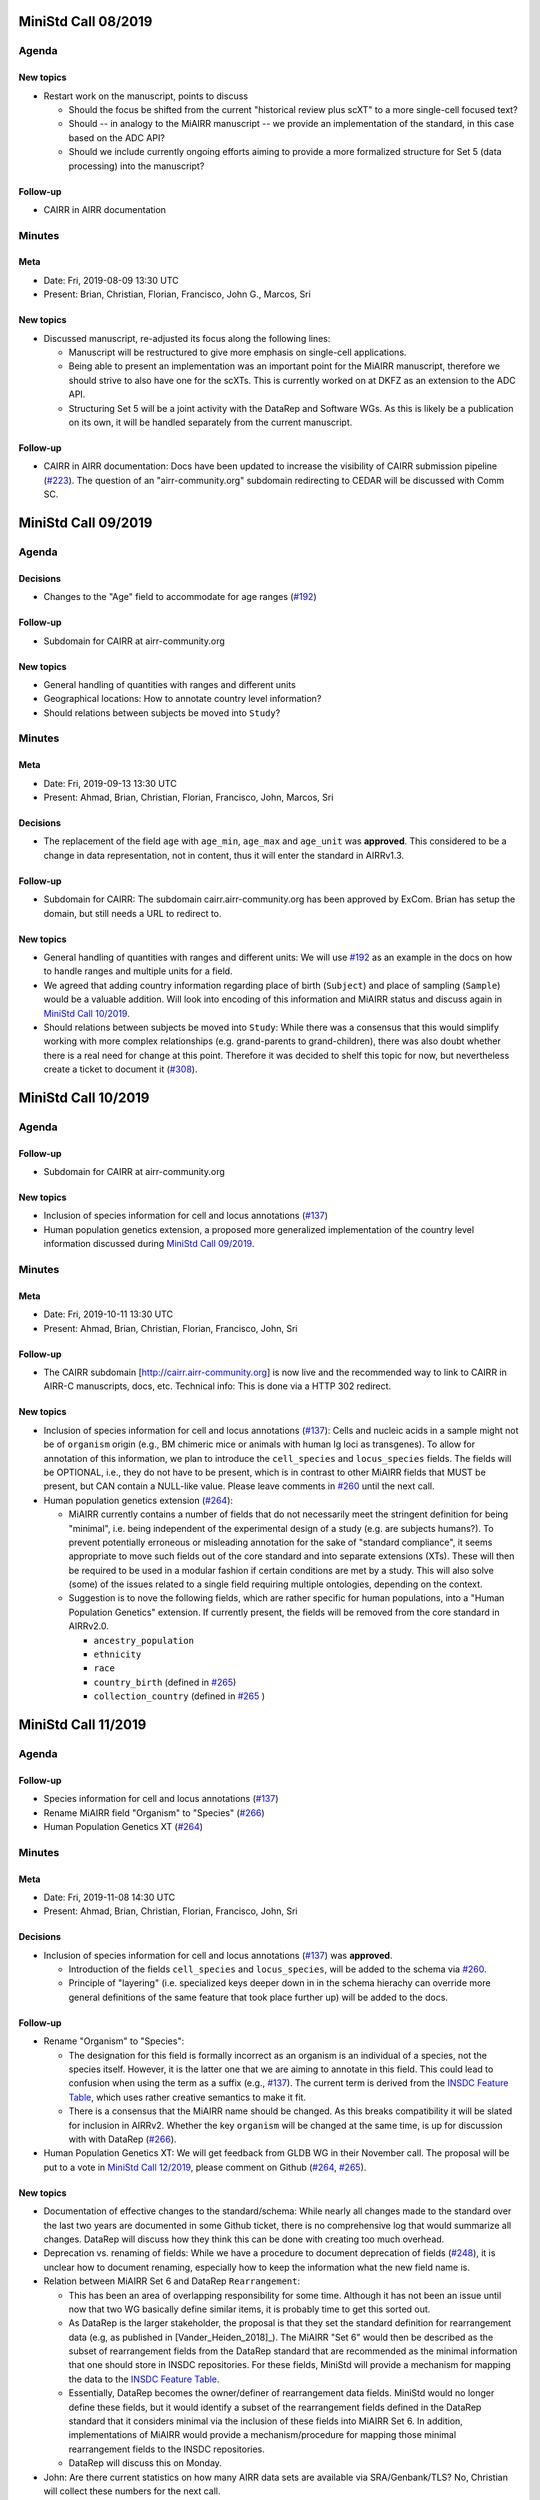 ====================
MiniStd Call 08/2019
====================

------
Agenda
------

New topics
==========

*  Restart work on the manuscript, points to discuss

   *  Should the focus be shifted from the current "historical review
      plus scXT" to a more single-cell focused text?
   *  Should -- in analogy to the MiAIRR manuscript -- we provide an
      implementation of the standard, in this case based on the ADC API?
   *  Should we include currently ongoing efforts aiming to provide a
      more formalized structure for Set 5 (data processing) into the
      manuscript?


Follow-up
=========

*  CAIRR in AIRR documentation


-------
Minutes
-------

Meta
====

*  Date: Fri, 2019-08-09 13:30 UTC
*  Present: Brian, Christian, Florian, Francisco, John G., Marcos, Sri


New topics
==========

*  Discussed manuscript, re-adjusted its focus along the following
   lines:

   *  Manuscript will be restructured to give more emphasis on
      single-cell applications.
   *  Being able to present an implementation was an important point for
      the MiAIRR manuscript, therefore we should strive to also have one
      for the scXTs. This is currently worked on at DKFZ as an extension
      to the ADC API.
   *  Structuring Set 5 will be a joint activity with the DataRep and
      Software WGs. As this is likely be a publication on its own, it
      will be handled separately from the current manuscript.


Follow-up
=========

*  CAIRR in AIRR documentation: Docs have been updated to increase the
   visibility of CAIRR submission pipeline (`#223`_). The question of an
   "airr-community.org" subdomain redirecting to CEDAR will be discussed
   with Comm SC.


====================
MiniStd Call 09/2019
====================

------
Agenda
------

Decisions
=========

*  Changes to the "Age" field to accommodate for age ranges (`#192`_)


Follow-up
=========

*  Subdomain for CAIRR at airr-community.org


New topics
==========

*  General handling of quantities with ranges and different units
*  Geographical locations: How to annotate country level information?
*  Should relations between subjects be moved into ``Study``?


-------
Minutes
-------

Meta
====

*  Date: Fri, 2019-09-13 13:30 UTC
*  Present: Ahmad, Brian, Christian, Florian, Francisco, John, Marcos,
   Sri


Decisions
=========

*  The replacement of the field ``age`` with ``age_min``, ``age_max``
   and ``age_unit`` was **approved**. This considered to be a change in
   data representation, not in content, thus it will enter the standard
   in AIRRv1.3.


Follow-up
=========

*  Subdomain for CAIRR: The subdomain cairr.airr-community.org has been
   approved by ExCom. Brian has setup the domain, but still needs a URL
   to redirect to.


New topics
==========

*  General handling of quantities with ranges and different units: We
   will use `#192`_ as an example in the docs on how to handle ranges
   and multiple units for a field.
*  We agreed that adding country information regarding place of birth
   (``Subject``) and place of sampling (``Sample``) would be a valuable
   addition. Will look into encoding of this information and MiAIRR
   status and discuss again in `MiniStd Call 10/2019`_.
*  Should relations between subjects be moved into ``Study``: While
   there was a consensus that this would simplify working with more
   complex relationships (e.g. grand-parents to grand-children), there
   was also doubt whether there is a real need for change at this point.
   Therefore it was decided to shelf this topic for now, but
   nevertheless create a ticket to document it (`#308`_).


====================
MiniStd Call 10/2019
====================

------
Agenda
------

Follow-up
=========

*  Subdomain for CAIRR at airr-community.org


New topics
==========

*  Inclusion of species information for cell and locus annotations
   (`#137`_)
*  Human population genetics extension, a proposed more generalized
   implementation of the country level information discussed during
   `MiniStd Call 09/2019`_.


-------
Minutes
-------

Meta
====

*  Date: Fri, 2019-10-11 13:30 UTC
*  Present: Ahmad, Brian, Christian, Florian, Francisco, John, Sri

Follow-up
=========

*  The CAIRR subdomain [http://cairr.airr-community.org] is now live and
   the recommended way to link to CAIRR in AIRR-C manuscripts, docs,
   etc. Technical info: This is done via a HTTP 302 redirect.

New topics
==========

*  Inclusion of species information for cell and locus annotations
   (`#137`_): Cells and nucleic acids in a sample might not be of
   ``organism`` origin (e.g., BM chimeric mice or animals with human Ig
   loci as transgenes). To allow for annotation of this information, we
   plan to introduce the ``cell_species`` and ``locus_species`` fields.
   The fields will be OPTIONAL, i.e., they do not have to be present,
   which is in contrast to other MiAIRR fields that MUST be present, but
   CAN contain a NULL-like value. Please leave comments in `#260`_ until
   the next call.
*  Human population genetics extension (`#264`_):

   *  MiAIRR currently contains a number of fields that do not
      necessarily meet the stringent definition for being "minimal",
      i.e. being independent of the experimental design of a study (e.g.
      are subjects humans?). To prevent potentially erroneous or
      misleading annotation for the sake of "standard compliance", it
      seems appropriate to move such fields out of the core standard and
      into separate extensions (XTs). These will then be required to be
      used in a modular fashion if certain conditions are met by a
      study. This will also solve (some) of the issues related to a
      single field requiring multiple ontologies, depending on the
      context.
   *  Suggestion is to nove the following fields, which are rather
      specific for human populations, into a "Human Population Genetics"
      extension. If currently present, the fields will be removed from
      the core standard in AIRRv2.0.

      *  ``ancestry_population``
      *  ``ethnicity``
      *  ``race``
      *  ``country_birth`` (defined in `#265`_)
      *  ``collection_country`` (defined in `#265`_ )
   

====================
MiniStd Call 11/2019
====================

------
Agenda
------

Follow-up
=========

*  Species information for cell and locus annotations (`#137`_)
*  Rename MiAIRR field "Organism" to "Species" (`#266`_)
*  Human Population Genetics XT (`#264`_)


-------
Minutes
-------

Meta
====

*  Date: Fri, 2019-11-08 14:30 UTC
*  Present: Ahmad, Brian, Christian, Florian, Francisco, John, Sri


Decisions
=========

*  Inclusion of species information for cell and locus annotations
   (`#137`_) was **approved**.

   *  Introduction of the fields ``cell_species`` and ``locus_species``,
      will be added to the schema via `#260`_.
   *  Principle of "layering" (i.e. specialized keys deeper down in in
      the schema hierachy can override more general definitions of the
      same feature that took place further up) will be added to the
      docs.


Follow-up
=========

*  Rename "Organism" to "Species":

   *  The designation for this field is formally incorrect as an
      organism is an individual of a species, not the species itself.
      However, it is the latter one that we are aiming to annotate in
      this field. This could lead to confusion when using the term as a
      suffix (e.g., `#137`_). The current term is derived from the
      `INSDC Feature Table`_, which uses rather creative semantics to
      make it fit.
   *  There is a consensus that the MiAIRR name should be changed. As
      this breaks compatibility it will be slated for inclusion in
      AIRRv2. Whether the key ``organism`` will be changed at the same
      time, is up for discussion with with DataRep (`#266`_).

*  Human Population Genetics XT: We will get feedback from GLDB WG in
   their November call. The proposal will be put to a vote in
   `MiniStd Call 12/2019`_, please comment on Github (`#264`_, `#265`_).


New topics
==========

*  Documentation of effective changes to the standard/schema: While
   nearly all changes made to the standard over the last two years are
   documented in some Github ticket, there is no comprehensive log that
   would summarize all changes. DataRep will discuss how they think this
   can be done with creating too much overhead.
*  Deprecation vs. renaming of fields: While we have a procedure to
   document deprecation of fields (`#248`_), it is unclear how to
   document renaming, especially how to keep the information what the
   new field name is.
*  Relation between MiAIRR Set 6 and DataRep ``Rearrangement``:

   *  This has been an area of overlapping responsibility for some time.
      Although it has not been an issue until now that two WG basically
      define similar items, it is probably time to get this sorted out.
   *  As DataRep is the larger stakeholder, the proposal is that they
      set the standard definition for rearrangement data (e.g, as
      published in [Vander_Heiden_2018]_). The MiAIRR "Set 6" would then
      be described as the subset of rearrangement fields from the
      DataRep standard that are recommended as the minimal information
      that one should store in INSDC repositories. For these fields,
      MiniStd will provide a mechanism for mapping the data to the
      `INSDC Feature Table`_.
   *  Essentially, DataRep becomes the owner/definer of rearrangement
      data fields. MiniStd would no longer define these fields, but it
      would identify a subset of the rearrangement fields defined in the
      DataRep standard that it considers minimal via the inclusion of
      these fields into MiAIRR Set 6. In addition, implementations of
      MiAIRR would provide a mechanism/procedure for mapping those
      minimal rearrangement fields to the INSDC repositories.
   *  DataRep will discuss this on Monday.

*  John: Are there current statistics on how many AIRR data sets are
   available via SRA/Genbank/TLS? No, Christian will collect these
   numbers for the next call.


====================
MiniStd Call 12/2019
====================

------
Agenda
------

Follow-up
=========

*  Current NCBI submission stats
*  Rename MiAIRR field "Organism" to "Species" (`#266`_)
*  Inclusion of species information for cell and locus annotations
   (`#260`_)
*  Human Population Genetics XT (`#264`_, `#265`_)
*  DataRep Discussion (`#248`_):

   *  How to document changes to the standard in a transparent fashion?
   *  How to document renaming (instead of deprecation) of fields?

*  Relationship between MiAIRR Set 6 and DataRep ``rearrangement``
   object
*  Adding gene and gene family to DataRep spec but not MiAIRR (`#258`_)
*  Talking about a Spec definition for cell (`#211`_)


-------
Minutes
-------

Meta
====

*  Date: Fri, 2019-12-13 14:30 UTC
*  Present: Brian, Christian, Corey, Francisco, Florian, Marcos, Sri


Decisions
=========

*  Renaming "Organism" field to "Species" was **approved**. After we
   discussed this again, the renaming was put to a vote. It was decided
   to perform this renaming in the upcoming v2 release of MiAIRR and the
   AIRR schema (see `#266`_).
*  Relation between MiAIRR Set 6 and DataRep ``rearrangement``. See
   minutes of `MiniStd Call 11/2019`_ for a summary. DataRep is fine
   with the suggested procedure (DataRep governs the fields, MiniStd
   simply declares whether a field is "minimal" in terms of reporting).
   We **approved** this as the new mode of operation, which will be
   included in the documentation until the v2 release, although it is
   formally independent of it.


Follow-up
=========

*  Human Population Genetics XT: Due to time restrictions this was not
   yet brought up in a GLDB call. Therefore comments on the respective
   tickets (`#264`_, `#265`_) were requested via the GLDB mailing list
   until our next call.
*  Makeing renaming of fields trackable: Renaming (not only deprecation)
   is now included `#248`_ and defined as a To-Do for v2.0 (`#305`_).
*  Addition of further gene call fields to ``rearrangement`` (`#258`_):
   This is a bigger discussion involving ComRepo, DataRep and GLDB.
   However, as it does not affect the existence of the ``[vdj]_call``
   fields, which we require for Set 6, it is **not** a MiniStd topic.
*  Inclusion of species information for cell and locus annotation: As
   discussed during the `MiniStd Call 10/2019`_ and decided in
   `MiniStd Call 11/2019`_, we want to introduce fields to provide
   species information for the ``cell_*`` and ``locus`` fields to 
   address issue `#137`_. The respective changes were introduced in PR
   `#260`_, however it turns out that it is problematic to add
   ontology-controlled fields to the ``rearrangement`` object (`#278`_),
   i.e., for ``locus``. Therefore only ``cell_species`` was added to the
   schema, while ``locus_species`` has been reverted (via `#281`_). Will
   follow up with DataRep and ComRepo on potential solutions.
*  Current NCBI submission stats: Pulled from NCBI based on the "AIRR"
   keyword (note that not all submitted studies include this). Results
   in table191201_ are queried via
   ``https://www.ncbi.nlm.nih.gov/nuccore/?term=AIRR%5BKeyword%5D``
   and show TLS record counts aggregated by BioProject ID:

.. _table191201:

+-------------+---------+
| BioProject  | records |
+=============+=========+
| PRJNA545339 |      12 |
+-------------+---------+
| PRJNA336331 |       1 |
+-------------+---------+
| PRJNA488042 |      20 |
+-------------+---------+
| PRJNA520929 |      62 |
+-------------+---------+
| PRJNA338795 |      93 |
+-------------+---------+


New topics
==========

*  Define ``cell`` and ``receptor`` objects: The ongoing work to create
   API endpoints to access single-cell data (`#211`_) has sparked some
   discussion about the ``cell`` and ``receptor`` entities and their
   respective (potential) IDs ``cell_id`` and ``pair_id`` (see lengthy
   discussion in `#273`_). We agree that it would be important to
   include a representation of these objects in the schema and adapt the
   API endpoints accordingly. Will follow up in `MiniStd Call 01/2020`_.


====================
MiniStd Call 01/2020
====================

------
Agenda
------

Decisions
=========

*  Human Population Genetics XT (`#264`_, `#265`_)


Follow-up
=========

*  DataRep decision on ``organism`` field
*  DataRep is now the owner MiAIRR Set 6 fields
*  Object definition for ``receptor`` and ``cell`` (see
   `Christian's comment of 2019-12-24`_ on `#273`_)
*  List of To-Does for MiAIRR v2 (`#305`_)


New Topics
==========

*  Should fields be non-nullable based on the availability of the
   information to the primary data depository (current situation) or the
   necessity of the information for meaningful interpretation? Note that
   the current situation can make it hard for third-party annotators
   (`#310`_).

   *  A few things that non-nullable status could indicate:

      *  Criticality to MiAIRR as a Standard: Fields which one MUST
         always have, as decided by the AIRR Community.
      *  Field one always is expected to have: Not necessarily critical
         to MiAIRR, but hard to understand how one could do a study and
         not have it...
   *  Noted that many of the non-nullable fields are controlled
      vocabularies with ``NULL`` like options such as
      ``library_generation_method``:``other`` and ``physical_linkage``:
      ``none``. Perhaps for non-nullable fields this should be the norm.
      We should consider carefully those fields that have limited
      possible values (booleans, controlled vocabularies lacking
      ``NULL``-like terms) and ensure that if they do not exist, we
      really want that data be not AIRR-compliant.
*  Should we switch notes from Google Docs to Github?
*  Review `CEDAR Templates`_


-------
Minutes
-------

Meta
====

* Date: Fri, 2020-01-17 14:30 UTC
* Present: Brian, Christian, Francisco, John, Sri


Decisions
=========

*  **Approved** Human Population Genetics XT (`#264`_, `#265`_)
*  **Approved** moving/introducing the fields ``ancestry_population``,
   ``country_birth`` and ``collection_country`` to/in an Extension.
*  As ``ethnicity`` and ``race`` have neither a consistent scientific
   concept nor globally applicable ontologies, they are **removed** from
   MiAIRR and its extensions. Note that annotators who wish to provide
   this information can still do so using these keywords as ``optional``
   free text fields.
*  The integration of extensions into the schema still needs to be
   discussed with DataRep. Therefore a first draft has now been commited
   (`#318`_).


Follow-up
=========

*  DataRep deferred the decision on whether to rename ``organism`` to
   ``species``, will bring it up again in `MiniStd Call 02/2020`_.
*  DataRep has acknowledged that they are now the owner of the fields
   in Set 6 (see minutes of `MiniStd Call 11/2019`_ and
   `MiniStd Call 12/2019`_)
*  We are now collecting things that need to be included for MiAIRR v2
   in `#305`_. In most cases the things will/should also have an entry
   of their own on the issue tracker, in which case these should be
   labeled with the ``AIRRv2.0`` and the ``MiAIRR`` tag in addition.
*  ``cell`` and ``receptor`` objects (`#273`_, `#211`_, `#206`_): There
   is now an emerging consensus based on
   `Christian's comment of 2019-12-24`_ on `#273`_. This has been
   approved by DataRep, Sri is now working on a schema definition. Note
   that ``pair_id`` never made it into an official release, thus it is
   simple to deprecate it.


New Topics
==========

*  Revisit MiAIRR non-nullable fields (`#310`_): Currently non-nullable
   status (aka ``required``) is based on the near-certain availability
   of the information to the primary data depository. However, it turns
   out that this makes it hard for third-party annotators, therefore it
   has been proposed to revisit these fields based on the criterium
   whether the information is strictly required for meaningful
   interpretation of the annotated data.
*  John will soon make the CEDAR AIRR templates publicly available and
   asks for comments (link to `CEDAR Templates`_). Note that these
   templates are identical to the information on the actual CEDAR
   submission site, it is just accessible without requiring a login. In
   case you would like to comment on this, please get in contact with
   John until Thu, 2020-01-23.
*  Discussed whether it would be worthwhile to put the agendas and
   minutes on Github instead of GDocs. This would resolve some of the
   overhead that the current workflow produces. Brian comments that
   ComRepo has experimented with this, but not adapted a Github workflow
   as copyediting can be an issue as documents will be public. Will
   discuss again in the next call.


====================
MiniStd Call 02/2020
====================

------
Agenda
------

Follow-up
=========

*  Object definition for ``receptor`` and ``cell`` (in `#320`_, also
   see `Christian's comment of 2019-12-24`_ in `#273`_)
*  List of To-Does for MiAIRR v2 in `#305`_
*  Should fields be non-nullable based on the availability of the
   information to the primary data depository (current situation) or
   the necessity of the information for meaningful interpretation?
   Note that the current situation can make it hard for third-party
   annotators `#310`_.

   *  A few things non-null "could" indicate:

      *  Criticality to MiAIRR as a Standard - things one MUST always
         have as decided by the AIRR Community.
      *  Things one should always be expected to have - not necessarily
         critical to MiAIRR but hard to understand how one could do a
         study and not have it.

   *  Note that many of the non-nullable fields are controlled
      vocabularies with ``NULL``-like options such as
      ``library_generation_method``:``other`` and
      ``physical_linkage``:``none``. Perhaps for non-nullable fields
      this should be the norm. We should consider carefully those fields
      that have limited possible values (booleans, controlled
      vocabularies with no null-like possibilities) and ensure that if
      they do not exist we really want that to data be not AIRR-
      compliant.

*  DataRep decision on ``organism`` field
*  Should we switch notes from Google Docs to Github?
*  Review `CEDAR Templates`_

   1. Confirm it is OK for the template, and the elements it is based
      on, to be publicly visible
   2. Confirm plan to have CEDAR's ``Version`` attribute not track
      MiAIRR version (which will be captured in title and description)


New Topics
==========

*  Use of x-airr attributes in specification `#297`_

   *  ``X-airr: required``
   *  How important is this to MiAIRR?

      *  Current understanding is that all MiAIRR fields are "required"
         but many can be ``NULL``. So when describing a study, the
         fields should always be present. There is discussion around
         the spec about making it possible to have a ``null`` object in
         the specification (e.g. ``Diagnosis``), which means that an
         AIRR Repertoire JSON file may not have all of the MiAIRR
         required fields (see `#328`_) (e.g. ``disease_diagnosis`` may
         not exist in the JSON description). From a specification of a
         study, this seems to make sense (if you do not have any
         diagnosis you do not have any of these fields) but from a
         MiAIRR perspective, the understanding is that it is desirable
         to have these fields present (for easier validation).

*  Split of ``read_length`` field (`#324`_ as fix for `#279`_ )

   *  Field ``read_length`` still exists, but its type has changed
      and it now is an integer and only represents read length in one
      direction.
   *  There is now a new ``paired_read_length`` field that is an integer
      that represents the read length in the paired direction.
   *  Field ``read_length`` was originally in the Schema object
      ``SequencingRun`` and in MiAIRR Set 3. In the new spec,
      ``read_length`` and ``paired_read_length`` are in the Schema
      object ``RawSequenceData`` as that is where the other ``paired_*``
      information (e.g., ``*direction`` or ``*filename``) is. This is
      Set 4. Currently, the ``x-airr`` tag for ``*read_length`` states
      Set 3, even though this is surrounded by Set 4 data.


-------
Minutes
-------

Meta
====

* Date: Fri, 2020-02-14 14:30 UTC
* Present: Ahmad, Brian, Christian, Florian, John


Follow-up
=========

*  DataRep deferred the decision on renaming ``organism`` to ``species``
   again, will bring it up again in `MiniStd Call 03/2020`_.
*  Object definition ``cell`` and related data schema: Discussed at
   ComRepo call, Sri will go ahead with a schema and API implementation
   that initially will **not** support a tabular serialization (as it
   requires quite some nesting). Information on data schema can be found
   in `Sri's comment of 2020-02-26`_.
*  `CEDAR Templates`_: Confirmed that templates and their elements can
   be publicly visible (not requiring login). Also confirmed that
   CEDAR's version number can be distinct from MiAIRR version (assuming
   that it clearly labeled).
*  Switching to Github for agendas and minutes: Again no objections,
   starting test run for this call.


MiAIRR requirement levels
=========================

*  This is a combination of issues `#310`_ and `#297`_, which deal with
   nullable status of field, how to indicate this to users and how to
   represent it in the data schema.
*  We currently have three requirement levels (adopted from RFC2119)
   in table200201_, where:

   *  "present" means that a field exists in a metadata description
   *  "NULL" means that a field has a ``NULL`` value (as in SQL) or a
      ``NULL``-like value that does also not provide any information on
      regarding this field. ``NULL``-like values are currently
      ``missing``, ``not applicable`` and ``not collected``, which were
      adopted from `BioSample attributes`_
   *  MiAIRR field are by default ``recommended`` as they are part of
      a minimal standard and thus MUST be present. Some MiAIRR fields
      might be ``required`` but never ``optional``

.. _table200201:

+-----------------+-----------------+-------------+
| level           | MUST be present | CAN be NULL |
+=================+=================+=============+
| ``required``    | yes             | no          |
+-----------------+-----------------+-------------+
| ``recommended`` | yes             | yes         |
+-----------------+-----------------+-------------+
| ``optional``    | no              | yes         |
+-----------------+-----------------+-------------+

*  We agree that only fields that are essential for interpretation of
   data are ``required``, i.e., MUST NOT be NULL. This is different
   from the previous interpretation, which stated that all fields of
   which the information can be expected to be available to the data
   producer MUST be annotated. Further background in `#310`_ fixed
   by `#319`_.
*  Issues with the current terms for standard users:

   *  "required" does not implicate not being NULL
   *  "recommended" is misleading as the field MUST be present

*  Issues with the current representation in the AIRR Schema:
   OpenAPI knows a ``required`` and a ``nullable`` property, which
   potentially creates even more confusion as they have different
   meaning (``nullable`` only refers to ``NULL``, not to ``NULL``-like)
   and a different scope (``required`` would not only apply to the
   MiAIRR part of a field). This is discussed in `#297`_ and will 
   perspectively be fixed via `#319`_.
*  There will most likely never be perfect and 100% self-explanatory
   terms for the three levels, so documentation will be required.
   However, the potential confusion with OpenAPI should be resolved.
*  As the terms can be changed later on, we will try to find a reason-
   able set until the next call. All suggestions welcome.


New Topics
==========

*  ``read_length`` field

   *  Moved ``*read_length`` to Set 4 in `#324`_, merged.
   *  Strictly spoken, the addition of the other ``set: 4`` fields
      already broke compatibility as they are new requirements that were
      not present in AIRRv1.0. However ``set: 4`` is a dark place for
      MiAIRR anyhow, as it is just defined as raw data (i.e., not
      mandatory metadata, so in the real world nothing depends on this).
   *  NCBI mapping needs to be updated, documented in `#330`_
   *  Format change is could be relevant to CEDAR, who have noted this.
   *  Topic can be closed, no follow-up in March until issues arise.


====================
MiniStd Call 03/2020
====================

------
Agenda
------

Follow-up
=========

*  DataRep has decided to rename ``organism`` to ``species``. Their
   change will likely go into v1.3 and therefore predate our change,
   which is slated for v2.0. DataRep will also discuss how to annotate
   the renaming (`#248`_).
*  Object definition ``cell`` and related data schema: Schema is now
   available for review in `#358`_. We however need to discuss about:

   *  "True" ``Repertoires`` and "Meta"-``Repertoires`` (the former ones
      contain each cell object only once, the latter ones can contain
      them multiple time (either copied or linked).
   *  If a ``Rearrangement`` is defined as an *observed nucleic acid*
      how do we represent UMI- and CellID-based collapsing. Is there
      a separate object for it?

*  MiAIRR requirement levels:

   *  There is a general consensus in DataRep and ComRepo to move away
      from the current RFC2119 terms, as they can create confusion with
      the OpenAPI ``required`` term.
   *  A current suggestion are the RDA-inspired terms ``essential``,
      ``important`` and ``useful`` (see `#342`_).
   *  John noted that we need to distinguish between terms for
      individual fields and qualification of the whole metadata record
      for a given use case. Therefore, for most fields the requirement
      levels could be differ between use cases. Therefore he suggests
      that there are mainly two options that would potentially work:

      1. Use a binary criterium (e.g. ``MiAIRR compliant``), which
         applies if and only if all required fields are provided. The
         non-nullable requirement could be relabeled as a question of
         the ontology/vocabulary for the field.
      2. Spell out the individual requirement for each use case (or
         group of use cases).

*  Switch to Github for agendas and minutes: First round of feedback.


New Topics
==========

*  Merger of AIRR Standards WGs: ComRepo, DataRep and MiniStd currently
   have 4--5 calls every month in which a core group of 5--6 people
   frequently talk about similar topics to an extended group of
   participants. We would like to see whether we can increase the
   efficiency of this process by having one joint meeting per month,
   covering the topics of MiniStd and DataRep and the API parts of
   ComRepo. In addition the original WG can have additional calls
   between the general calls (maybe with a fixed schedule and cancel
   if not necessary). If this works out and lead to more fun, less
   meetings and/or increased productivity, we would propose an
   official merger of the WGs at the next AIRR-C meeting.


-------
Minutes
-------

Meta
====

*  Date: Fri, 2020-03-20 13:30 UTC
*  Present: Christian Ahmad, Lindsay, Felix, Francisco, Lindsay, Marcos,
   Florian, Sri


Decisions
=========

*  MiAIRR requirement levels:

   *  The requirement level ``optional`` will be renamed to ``defined``.
      Levels will be introduced via `#342`_.
   *  We will start with a binary definition of "MiAIRR compliance",
      which will REQUIRE that all ``essential`` fields are present and
      contain non-NULL-LIKE values and will REQUIRE that all
      ``important`` fields are present (but can be NULL-LIKE).
   *  In general, our documentation will encourage people to provide
      information on ``important`` fields. However, for the sake of
      compliance, entry screens MAY default these fields to NULL-LIKE.
   *  The definitions will be documented via `#319`_. This should
      include the distinction between field- and use case-based
      requirements.
   *  We will start working on use cases in the intermediate future,
      probably once AIRRv2 is out.


Follow-up
=========

*  Object definition ``cell`` and related data schema:

   *  Proposed schema is now available for review in `#358`_.
   *  There is a consensus that overlapping populations/repertoires need
      to be addressed and that two tiers of ``Repertoire`` objects could
      be a solution. Will follow up in `#361`_.
   *  ``rearrangement`` should rather represent the rearranged DNA, i.e.
      one biological entity per cell, while transcript and reads
      are derivatives or measurement artifacts. This would mean that
      ``rearrangement`` is always after UMI- and CellID collapsing. This
      needs further dicussion with the other AIRR Standard WGs, will
      follow-up in `#360`_.

*  Migration of agenda and minutes to Github: No objections so far, will
   finalize migration until next call.


New Topics
==========

*  Merger of AIRR Standard WGs: Feedback is positive. Will work out a
   new call schedule with the other WGs and notify ExCom.


====================
MiniStd Call 04/2020
====================

------
Agenda
------

New Topics
==========

*  Approach journals/publishers again to see whether they would be
   willing to make compliance to AIRR Standards a requirement for
   publication.


.. ======================================================================
.. == Unlisted Links to AIRR Standards Github issues and pull requests ==
.. ======================================================================

.. _`#137`: https://github.com/airr-community/airr-standards/issues/137
.. _`#192`: https://github.com/airr-community/airr-standards/issues/192
.. _`#206`: https://github.com/airr-community/airr-standards/issues/206
.. _`#211`: https://github.com/airr-community/airr-standards/issues/211
.. _`#223`: https://github.com/airr-community/airr-standards/pull/223
.. _`#248`: https://github.com/airr-community/airr-standards/issues/248
.. _`#258`: https://github.com/airr-community/airr-standards/issues/258
.. _`#260`: https://github.com/airr-community/airr-standards/pull/260
.. _`#264`: https://github.com/airr-community/airr-standards/issues/264
.. _`#265`: https://github.com/airr-community/airr-standards/issues/265
.. _`#266`: https://github.com/airr-community/airr-standards/issues/266
.. _`#273`: https://github.com/airr-community/airr-standards/issues/273
.. _`#278`: https://github.com/airr-community/airr-standards/issues/278
.. _`#279`: https://github.com/airr-community/airr-standards/issues/279
.. _`#281`: https://github.com/airr-community/airr-standards/pull/281
.. _`#297`: https://github.com/airr-community/airr-standards/issues/297
.. _`#305`: https://github.com/airr-community/airr-standards/issues/305
.. _`#308`: https://github.com/airr-community/airr-standards/issues/308
.. _`#310`: https://github.com/airr-community/airr-standards/issues/310
.. _`#318`: https://github.com/airr-community/airr-standards/pull/318
.. _`#319`: https://github.com/airr-community/airr-standards/pull/319
.. _`#320`: https://github.com/airr-community/airr-standards/issues/320
.. _`#324`: https://github.com/airr-community/airr-standards/pull/324
.. _`#328`: https://github.com/airr-community/airr-standards/issues/328
.. _`#330`: https://github.com/airr-community/airr-standards/issues/330
.. _`#342`: https://github.com/airr-community/airr-standards/pull/342
.. _`#358`: https://github.com/airr-community/airr-standards/pull/358
.. _`#360`: https://github.com/airr-community/airr-standards/issues/360
.. _`#361`: https://github.com/airr-community/airr-standards/issues/361


.. _`Christian's comment of 2019-12-24`: https://github.com/airr-community/airr-standards/issues/273#issuecomment-568649516
.. _`Sri's comment of 2020-02-26`: https://github.com/airr-community/airr-standards/issues/320#issuecomment-591416785

.. == Other Unlisted Links ==
.. _`CEDAR Templates`: https://openview.metadatacenter.org/templates/https:%2F%2Frepo.metadatacenter.org%2Ftemplates%2Fea716306-5263-4f7a-9155-b7958f566933
.. _`INSDC Feature Table`: http://www.insdc.org/documents/feature-table
.. _`BioSample attributes`: https://www.ncbi.nlm.nih.gov/biosample/docs/attributes/
